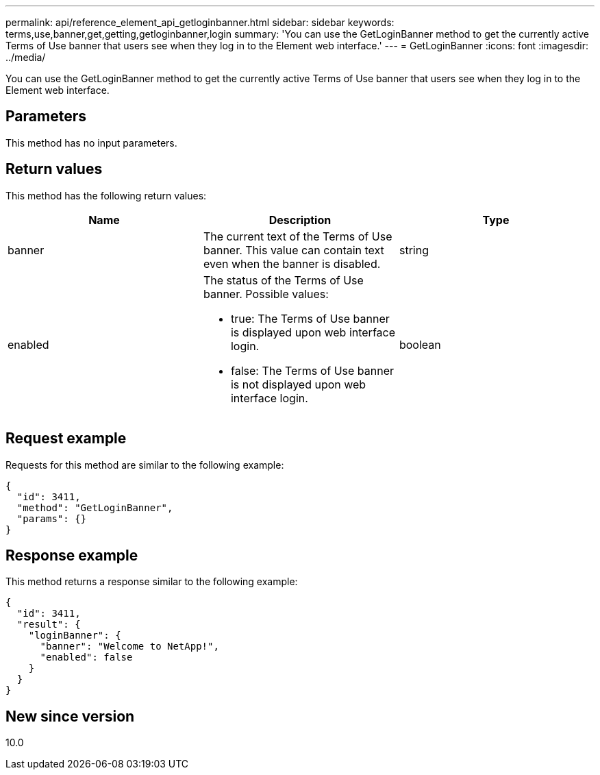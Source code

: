 ---
permalink: api/reference_element_api_getloginbanner.html
sidebar: sidebar
keywords: terms,use,banner,get,getting,getloginbanner,login
summary: 'You can use the GetLoginBanner method to get the currently active Terms of Use banner that users see when they log in to the Element web interface.'
---
= GetLoginBanner
:icons: font
:imagesdir: ../media/

[.lead]
You can use the GetLoginBanner method to get the currently active Terms of Use banner that users see when they log in to the Element web interface.

== Parameters

This method has no input parameters.

== Return values

This method has the following return values:

[options="header"]
|===
|Name |Description |Type
a|
banner
a|
The current text of the Terms of Use banner. This value can contain text even when the banner is disabled.
a|
string
a|
enabled
a|
The status of the Terms of Use banner. Possible values:

* true: The Terms of Use banner is displayed upon web interface login.
* false: The Terms of Use banner is not displayed upon web interface login.

a|
boolean
|===

== Request example

Requests for this method are similar to the following example:

----
{
  "id": 3411,
  "method": "GetLoginBanner",
  "params": {}
}
----

== Response example

This method returns a response similar to the following example:

----
{
  "id": 3411,
  "result": {
    "loginBanner": {
      "banner": "Welcome to NetApp!",
      "enabled": false
    }
  }
}
----

== New since version

10.0
